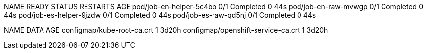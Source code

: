 NAME                      READY   STATUS      RESTARTS   AGE
pod/job-en-helper-5c4bb   0/1     Completed   0          44s
pod/job-en-raw-mvwgp      0/1     Completed   0          44s
pod/job-es-helper-9jzdw   0/1     Completed   0          44s
pod/job-es-raw-qd5nj      0/1     Completed   0          44s

NAME                                 DATA   AGE
configmap/kube-root-ca.crt           1      3d20h
configmap/openshift-service-ca.crt   1      3d20h
